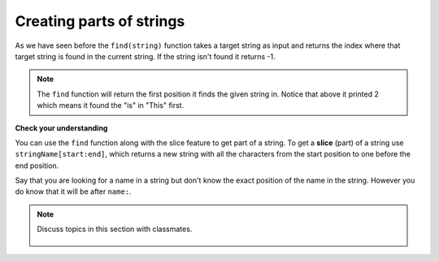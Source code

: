 ..  Copyright (C)  Mark Guzdial, Barbara Ericson, Briana Morrison
    Permission is granted to copy, distribute and/or modify this document
    under the terms of the GNU Free Documentation License, Version 1.3 or
    any later version published by the Free Software Foundation; with
    Invariant Sections being Forward, Prefaces, and Contributor List,
    no Front-Cover Texts, and no Back-Cover Texts.  A copy of the license
    is included in the section entitled "GNU Free Documentation License".

.. |runbutton| image:: Figures/run-button.png
    :height: 20px
    :align: top
    :alt: run button

.. |audiobutton| image:: Figures/start-audio-tour.png
    :height: 20px
    :align: top
    :alt: audio tour button

.. 	qnum::
	:start: 1
	:prefix: csp-17-6-


Creating parts of strings
=================================

As we have seen before the ``find(string)`` function takes a target string as input and returns the index where that target string is found in the current string. If the string isn't found it returns -1.

.. activecode:: String_Find_test
   :nocodelens:

   sentence = "This is a test"
   pos = sentence.find("is")
   print(pos)
   pos = sentence.find("love")
   print(pos)

.. note::
   The ``find`` function will return the first position it finds the given string in.  Notice that above it printed 2 which means it found the "is" in "This" first.

**Check your understanding**

.. mchoice:: 17_6_1_Find_red
   :practice: T
   :answer_a: 1
   :answer_b: 9
   :answer_c: 10
   :answer_d: -1
   :correct: a
   :feedback_a: The find function returns the index of the first position that contains the given string.
   :feedback_b: This would be true if it was pos = str.find(" is").
   :feedback_c: This would be true if it was pos = str.find(" is") and the first position was 1, but it is 0.
   :feedback_d: A -1 is returned if the string you are looking for isn't found.

   What will be printed when the following executes?

   ::

     str = "His shirt is red"
     pos = str.find("is")
     print(pos)

.. mchoice:: 17_6_2_Find_Red
   :practice: T
   :answer_a: 1
   :answer_b: 13
   :answer_c: 14
   :answer_d: -1
   :correct: d
   :feedback_a: Why would this return 1?  What string was it looking for and where is that string in <code>str</code>
   :feedback_b: This would be true if it was <code>str.find("red")</code>.
   :feedback_c: This would be true if it was <code>str.find("red")</code> and the first position was 1, but it is 0.
   :feedback_d: A -1 is returned when the string you are looking for isn't found.  Remember that case matters in Python!

   What will be printed when the following executes?

   ::

     str = "His shirt is red"
     pos = str.find("Red")
     print(pos)

..	index::
	single: dot-notation
	pair: programming; dot-notation

..	index::
	single: index
	single: slice
	pair: string; slice

You can use the ``find`` function along with the slice feature to get part of a string.  To get a **slice** (part) of a string use ``stringName[start:end]``, which returns a new string with all the characters from the start position to one before the end position.

Say that you are looking for a name in a string but don't know the exact position of the name in the string.  However you do know that it will be after ``name:``.

.. activecode:: String_Slice1_test
   :nocodelens:

   namePart = "name: Anu Gao"
   posName = namePart.find("name:")
   if (posName > -1):
       name = namePart[posName+6:len(namePart)]
   else:
       name = "Unknown"
   print(name)

.. note::

    Discuss topics in this section with classmates.

      .. disqus::
          :shortname: cslearn4u
          :identifier: studentcsp_17_6

